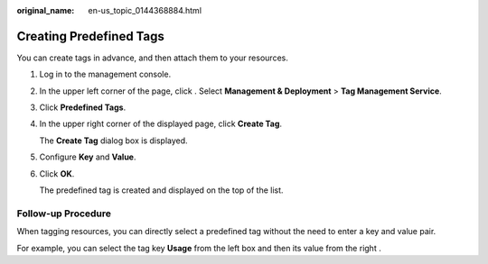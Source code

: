:original_name: en-us_topic_0144368884.html

.. _en-us_topic_0144368884:

Creating Predefined Tags
========================

You can create tags in advance, and then attach them to your resources.

#. Log in to the management console.

#. In the upper left corner of the page, click |image1|. Select **Management & Deployment** > **Tag Management Service**.

#. Click **Predefined Tags**.

#. In the upper right corner of the displayed page, click **Create Tag**.

   The **Create Tag** dialog box is displayed.

#. Configure **Key** and **Value**.

#. Click **OK**.

   The predefined tag is created and displayed on the top of the list.

**Follow-up Procedure**
-----------------------

When tagging resources, you can directly select a predefined tag without the need to enter a key and value pair.

For example, you can select the tag key **Usage** from the left box and then its value from the right .

.. |image1| image:: /_static/images/en-us_image_0000001950886116.png

